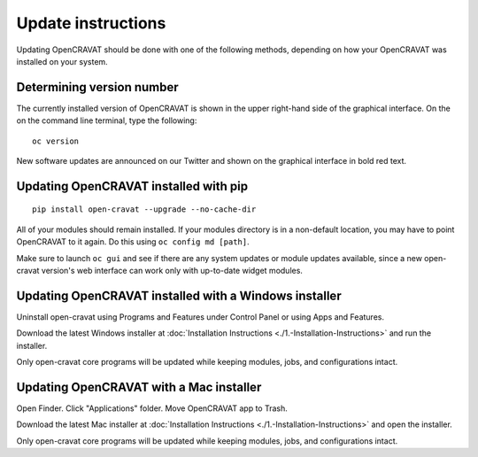 ===================
Update instructions
===================

Updating OpenCRAVAT should be done with one of the following methods,
depending on how your OpenCRAVAT was installed on your system.

Determining version number
==========================

The currently installed version of OpenCRAVAT is shown in the upper
right-hand side of the graphical interface. On the on the command line
terminal, type the following:

::

    oc version

New software updates are announced on our Twitter and shown on the
graphical interface in bold red text.

Updating OpenCRAVAT installed with pip
======================================

::

    pip install open-cravat --upgrade --no-cache-dir

All of your modules should remain installed. If your modules directory
is in a non-default location, you may have to point OpenCRAVAT to it
again. Do this using ``oc config md [path]``.

Make sure to launch ``oc gui`` and see if there are any system updates
or module updates available, since a new open-cravat version's web
interface can work only with up-to-date widget modules.

Updating OpenCRAVAT installed with a Windows installer
======================================================

Uninstall open-cravat using Programs and Features under Control Panel or
using Apps and Features.

Download the latest Windows installer at :doc:`Installation
Instructions <./1.-Installation-Instructions>` and run the installer.

Only open-cravat core programs will be updated while keeping modules,
jobs, and configurations intact.

Updating OpenCRAVAT with a Mac installer
========================================

Open Finder. Click "Applications" folder. Move OpenCRAVAT app to Trash.

Download the latest Mac installer at :doc:`Installation
Instructions <./1.-Installation-Instructions>` and open the installer.

Only open-cravat core programs will be updated while keeping modules,
jobs, and configurations intact.
